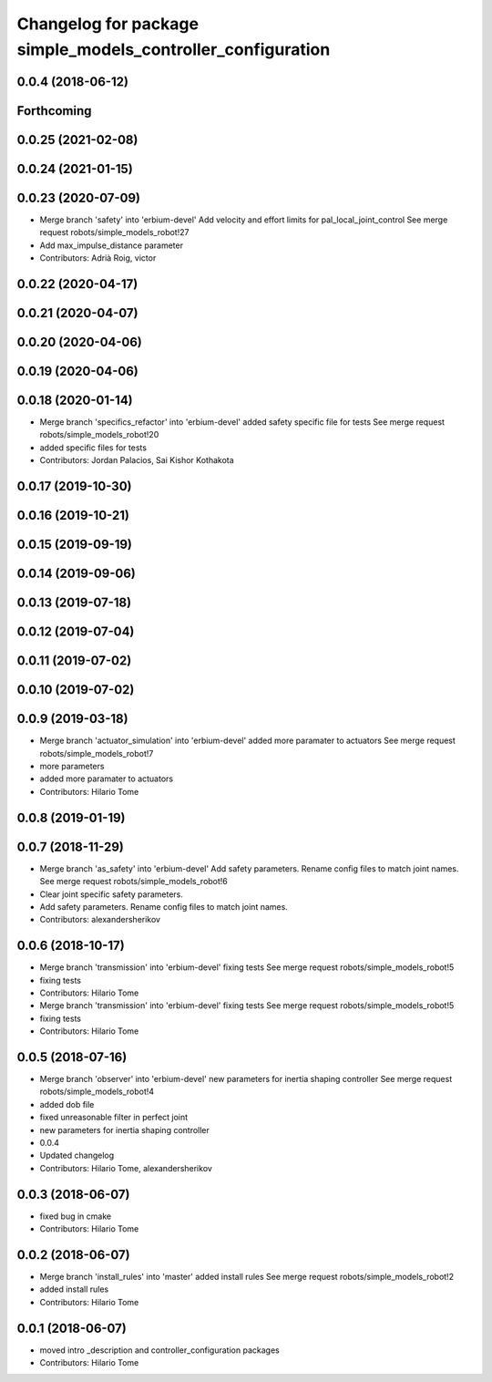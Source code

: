 ^^^^^^^^^^^^^^^^^^^^^^^^^^^^^^^^^^^^^^^^^^^^^^^^^^^^^^^^^^^^
Changelog for package simple_models_controller_configuration
^^^^^^^^^^^^^^^^^^^^^^^^^^^^^^^^^^^^^^^^^^^^^^^^^^^^^^^^^^^^

0.0.4 (2018-06-12)
------------------

Forthcoming
-----------

0.0.25 (2021-02-08)
-------------------

0.0.24 (2021-01-15)
-------------------

0.0.23 (2020-07-09)
-------------------
* Merge branch 'safety' into 'erbium-devel'
  Add velocity and effort limits for pal_local_joint_control
  See merge request robots/simple_models_robot!27
* Add max_impulse_distance parameter
* Contributors: Adrià Roig, victor

0.0.22 (2020-04-17)
-------------------

0.0.21 (2020-04-07)
-------------------

0.0.20 (2020-04-06)
-------------------

0.0.19 (2020-04-06)
-------------------

0.0.18 (2020-01-14)
-------------------
* Merge branch 'specifics_refactor' into 'erbium-devel'
  added safety specific file for tests
  See merge request robots/simple_models_robot!20
* added specific files for tests
* Contributors: Jordan Palacios, Sai Kishor Kothakota

0.0.17 (2019-10-30)
-------------------

0.0.16 (2019-10-21)
-------------------

0.0.15 (2019-09-19)
-------------------

0.0.14 (2019-09-06)
-------------------

0.0.13 (2019-07-18)
-------------------

0.0.12 (2019-07-04)
-------------------

0.0.11 (2019-07-02)
-------------------

0.0.10 (2019-07-02)
-------------------

0.0.9 (2019-03-18)
------------------
* Merge branch 'actuator_simulation' into 'erbium-devel'
  added more paramater to actuators
  See merge request robots/simple_models_robot!7
* more parameters
* added more paramater to actuators
* Contributors: Hilario Tome

0.0.8 (2019-01-19)
------------------

0.0.7 (2018-11-29)
------------------
* Merge branch 'as_safety' into 'erbium-devel'
  Add safety parameters. Rename config files to match joint names.
  See merge request robots/simple_models_robot!6
* Clear joint specific safety parameters.
* Add safety parameters. Rename config files to match joint names.
* Contributors: alexandersherikov

0.0.6 (2018-10-17)
------------------
* Merge branch 'transmission' into 'erbium-devel'
  fixing tests
  See merge request robots/simple_models_robot!5
* fixing tests
* Contributors: Hilario Tome

* Merge branch 'transmission' into 'erbium-devel'
  fixing tests
  See merge request robots/simple_models_robot!5
* fixing tests
* Contributors: Hilario Tome

0.0.5 (2018-07-16)
------------------
* Merge branch 'observer' into 'erbium-devel'
  new parameters for inertia shaping controller
  See merge request robots/simple_models_robot!4
* added dob file
* fixed unreasonable filter in perfect joint
* new parameters for inertia shaping controller
* 0.0.4
* Updated changelog
* Contributors: Hilario Tome, alexandersherikov

0.0.3 (2018-06-07)
------------------
* fixed bug in cmake
* Contributors: Hilario Tome

0.0.2 (2018-06-07)
------------------
* Merge branch 'install_rules' into 'master'
  added install rules
  See merge request robots/simple_models_robot!2
* added install rules
* Contributors: Hilario Tome

0.0.1 (2018-06-07)
------------------
* moved intro _description and controller_configuration packages
* Contributors: Hilario Tome
